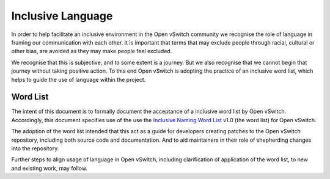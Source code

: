..
      Licensed under the Apache License, Version 2.0 (the "License"); you may
      not use this file except in compliance with the License. You may obtain
      a copy of the License at

          http://www.apache.org/licenses/LICENSE-2.0

      Unless required by applicable law or agreed to in writing, software
      distributed under the License is distributed on an "AS IS" BASIS, WITHOUT
      WARRANTIES OR CONDITIONS OF ANY KIND, either express or implied. See the
      License for the specific language governing permissions and limitations
      under the License.

      Convention for heading levels in Open vSwitch documentation:

      =======  Heading 0 (reserved for the title in a document)
      -------  Heading 1
      ~~~~~~~  Heading 2
      +++++++  Heading 3
      '''''''  Heading 4

      Avoid deeper levels because they do not render well.

==================
Inclusive Language
==================

In order to help facilitate an inclusive environment in the Open vSwitch
community we recognise the role of language in framing our
communication with each other. It is important that terms that
may exclude people through racial, cultural or other bias, are avoided
as they may make people feel excluded.

We recognise that this is subjective, and to some extent is a journey.
But we also recognise that we cannot begin that journey without taking
positive action. To this end Open vSwitch is adopting the practice
of an inclusive word list, which helps to guide the use of language within
the project.

.. _word list:

Word List
---------

The intent of this document is to formally document the acceptance of a
inclusive word list by Open vSwitch.  Accordingly, this document specifies
use of the use the `Inclusive Naming Word List
<https://inclusivenaming.org/word-lists/>`__ v1.0 (the word list) for Open
vSwitch.

The adoption of the word list intended that this act as a guide for
developers creating patches to the Open vSwitch repository, including both
source code and documentation. And to aid maintainers in their role of
shepherding changes into the repository.

Further steps to align usage of language in Open vSwitch, including
clarification of application of the word list, to new and existing work,
may follow.
